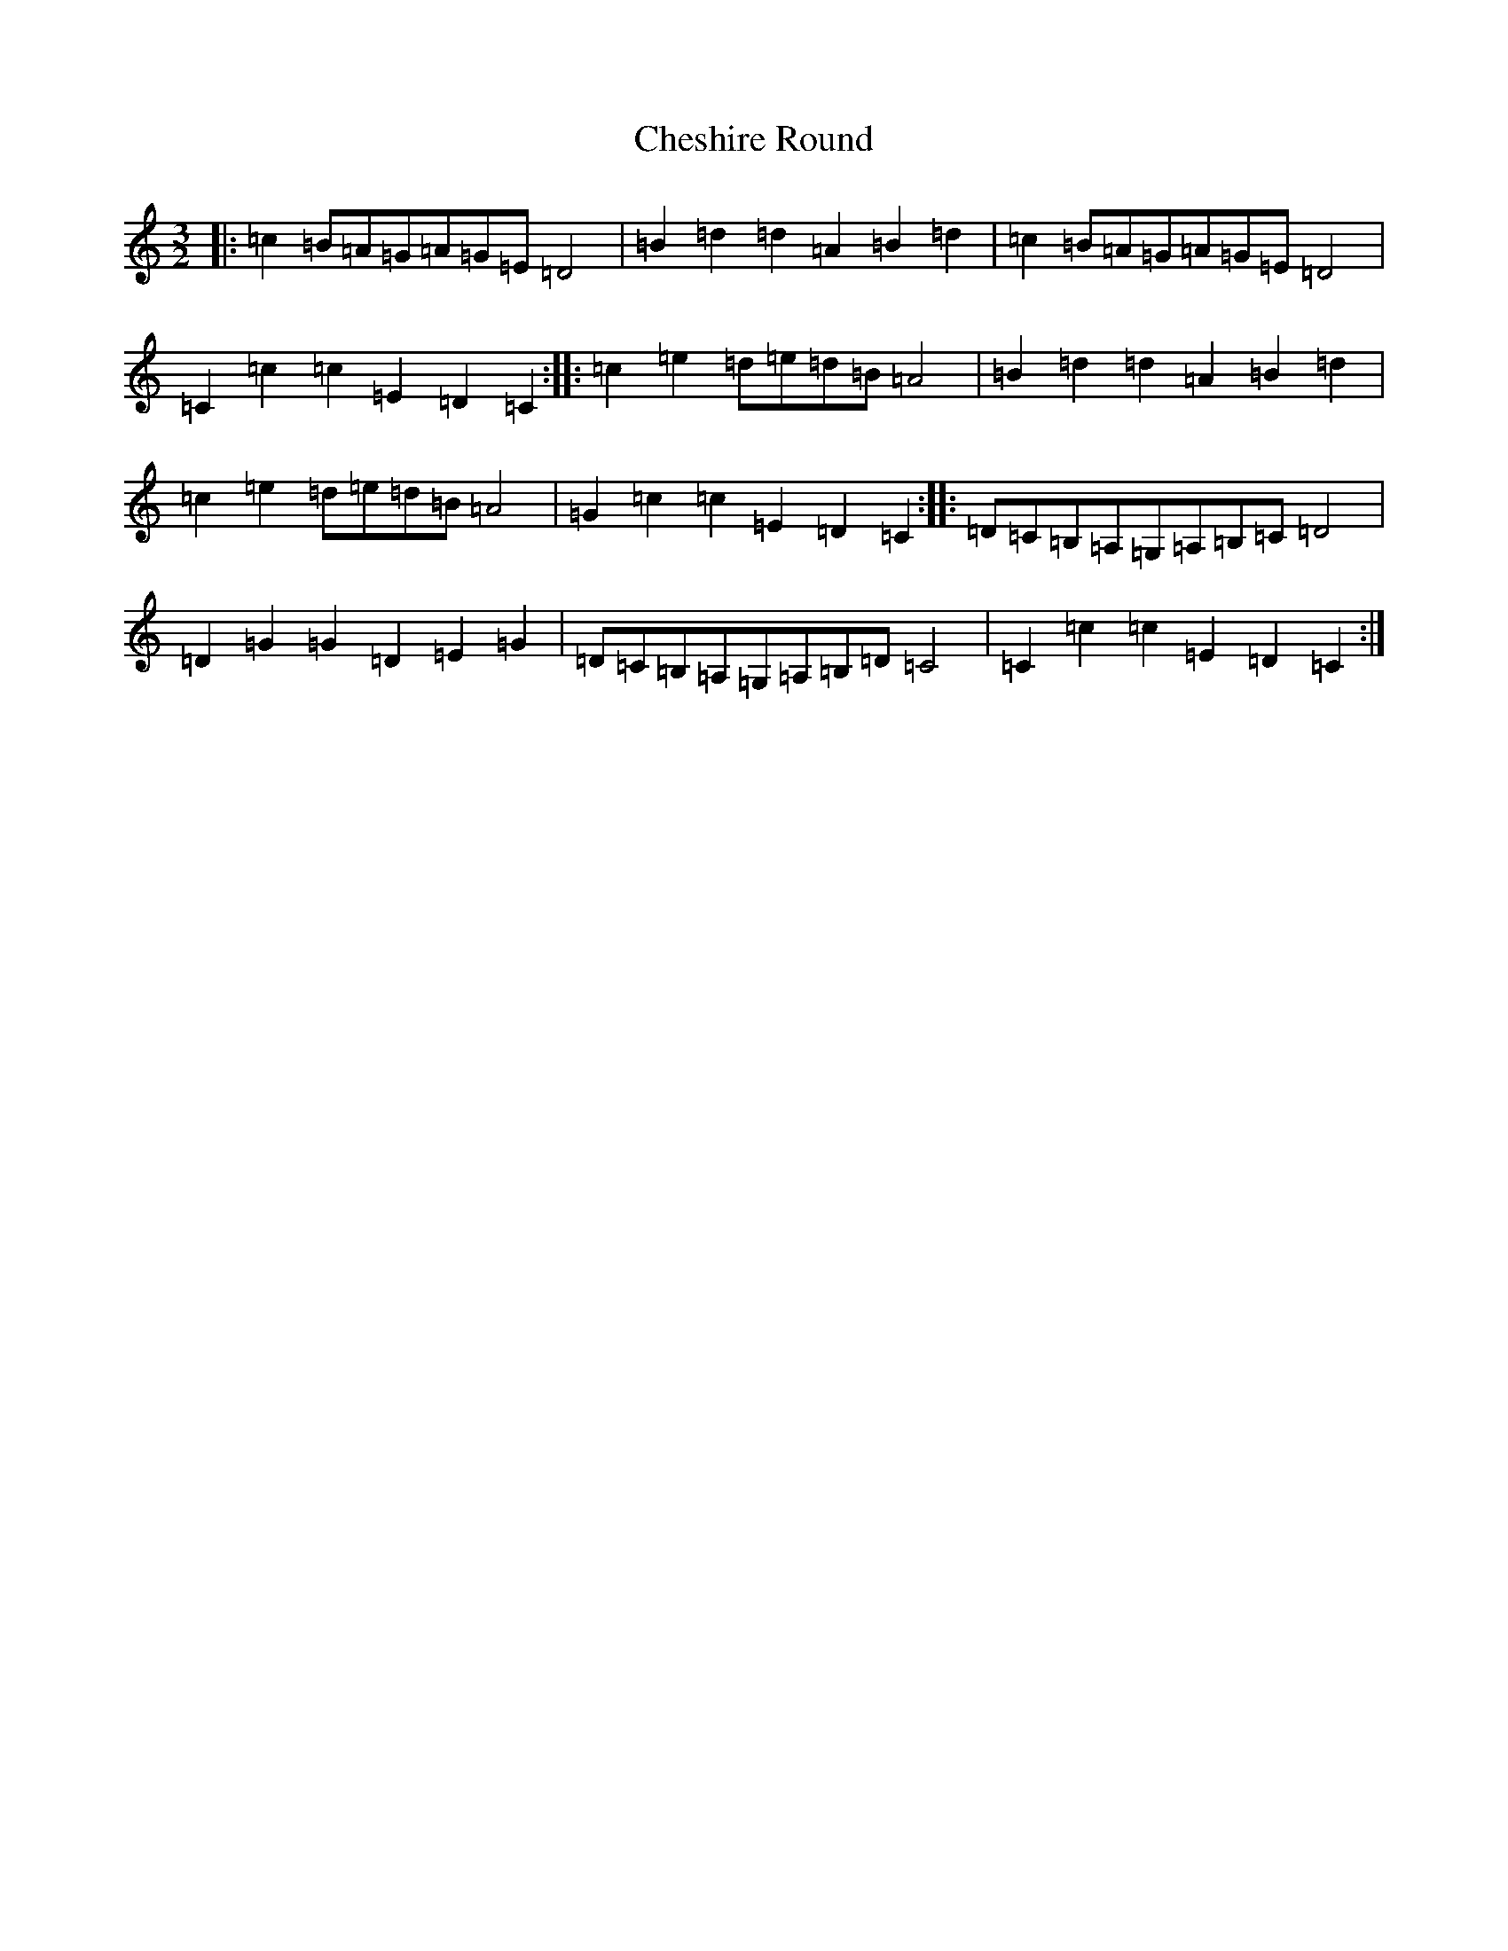 X: 3576
T: Cheshire Round
S: https://thesession.org/tunes/4369#setting4369
R: three-two
M:3/2
L:1/8
K: C Major
|:=c2=B=A=G=A=G=E=D4|=B2=d2=d2=A2=B2=d2|=c2=B=A=G=A=G=E=D4|=C2=c2=c2=E2=D2=C2:||:=c2=e2=d=e=d=B=A4|=B2=d2=d2=A2=B2=d2|=c2=e2=d=e=d=B=A4|=G2=c2=c2=E2=D2=C2:||:=D=C=B,=A,=G,=A,=B,=C=D4|=D2=G2=G2=D2=E2=G2|=D=C=B,=A,=G,=A,=B,=D=C4|=C2=c2=c2=E2=D2=C2:|